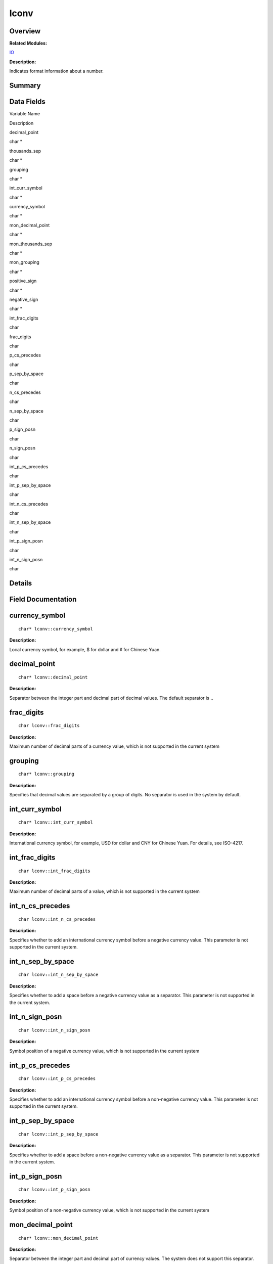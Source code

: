 lconv
=====

**Overview**\ 
--------------

**Related Modules:**

`IO <io.rst>`__

**Description:**

Indicates format information about a number.

**Summary**\ 
-------------

Data Fields
-----------

.. raw:: html

   <table>

.. raw:: html

   <thead align="left">

.. raw:: html

   <tr id="row1475528062084843">

.. raw:: html

   <th class="cellrowborder" valign="top" width="50%" id="mcps1.1.3.1.1">

.. raw:: html

   <p id="p1840828436084843">

Variable Name

.. raw:: html

   </p>

.. raw:: html

   </th>

.. raw:: html

   <th class="cellrowborder" valign="top" width="50%" id="mcps1.1.3.1.2">

.. raw:: html

   <p id="p73811121084843">

Description

.. raw:: html

   </p>

.. raw:: html

   </th>

.. raw:: html

   </tr>

.. raw:: html

   </thead>

.. raw:: html

   <tbody>

.. raw:: html

   <tr id="row697391335084843">

.. raw:: html

   <td class="cellrowborder" valign="top" width="50%" headers="mcps1.1.3.1.1 ">

.. raw:: html

   <p id="p410288841084843">

decimal_point

.. raw:: html

   </p>

.. raw:: html

   </td>

.. raw:: html

   <td class="cellrowborder" valign="top" width="50%" headers="mcps1.1.3.1.2 ">

.. raw:: html

   <p id="p425091977084843">

char \*

.. raw:: html

   </p>

.. raw:: html

   </td>

.. raw:: html

   </tr>

.. raw:: html

   <tr id="row321042107084843">

.. raw:: html

   <td class="cellrowborder" valign="top" width="50%" headers="mcps1.1.3.1.1 ">

.. raw:: html

   <p id="p1515240919084843">

thousands_sep

.. raw:: html

   </p>

.. raw:: html

   </td>

.. raw:: html

   <td class="cellrowborder" valign="top" width="50%" headers="mcps1.1.3.1.2 ">

.. raw:: html

   <p id="p1143417160084843">

char \*

.. raw:: html

   </p>

.. raw:: html

   </td>

.. raw:: html

   </tr>

.. raw:: html

   <tr id="row1293602511084843">

.. raw:: html

   <td class="cellrowborder" valign="top" width="50%" headers="mcps1.1.3.1.1 ">

.. raw:: html

   <p id="p535594865084843">

grouping

.. raw:: html

   </p>

.. raw:: html

   </td>

.. raw:: html

   <td class="cellrowborder" valign="top" width="50%" headers="mcps1.1.3.1.2 ">

.. raw:: html

   <p id="p1153111642084843">

char \*

.. raw:: html

   </p>

.. raw:: html

   </td>

.. raw:: html

   </tr>

.. raw:: html

   <tr id="row1629020336084843">

.. raw:: html

   <td class="cellrowborder" valign="top" width="50%" headers="mcps1.1.3.1.1 ">

.. raw:: html

   <p id="p2085986088084843">

int_curr_symbol

.. raw:: html

   </p>

.. raw:: html

   </td>

.. raw:: html

   <td class="cellrowborder" valign="top" width="50%" headers="mcps1.1.3.1.2 ">

.. raw:: html

   <p id="p328047169084843">

char \*

.. raw:: html

   </p>

.. raw:: html

   </td>

.. raw:: html

   </tr>

.. raw:: html

   <tr id="row1856122984084843">

.. raw:: html

   <td class="cellrowborder" valign="top" width="50%" headers="mcps1.1.3.1.1 ">

.. raw:: html

   <p id="p1563540052084843">

currency_symbol

.. raw:: html

   </p>

.. raw:: html

   </td>

.. raw:: html

   <td class="cellrowborder" valign="top" width="50%" headers="mcps1.1.3.1.2 ">

.. raw:: html

   <p id="p142367368084843">

char \*

.. raw:: html

   </p>

.. raw:: html

   </td>

.. raw:: html

   </tr>

.. raw:: html

   <tr id="row86586516084843">

.. raw:: html

   <td class="cellrowborder" valign="top" width="50%" headers="mcps1.1.3.1.1 ">

.. raw:: html

   <p id="p1254579004084843">

mon_decimal_point

.. raw:: html

   </p>

.. raw:: html

   </td>

.. raw:: html

   <td class="cellrowborder" valign="top" width="50%" headers="mcps1.1.3.1.2 ">

.. raw:: html

   <p id="p684424108084843">

char \*

.. raw:: html

   </p>

.. raw:: html

   </td>

.. raw:: html

   </tr>

.. raw:: html

   <tr id="row1822258054084843">

.. raw:: html

   <td class="cellrowborder" valign="top" width="50%" headers="mcps1.1.3.1.1 ">

.. raw:: html

   <p id="p1770148204084843">

mon_thousands_sep

.. raw:: html

   </p>

.. raw:: html

   </td>

.. raw:: html

   <td class="cellrowborder" valign="top" width="50%" headers="mcps1.1.3.1.2 ">

.. raw:: html

   <p id="p1276615276084843">

char \*

.. raw:: html

   </p>

.. raw:: html

   </td>

.. raw:: html

   </tr>

.. raw:: html

   <tr id="row2040705033084843">

.. raw:: html

   <td class="cellrowborder" valign="top" width="50%" headers="mcps1.1.3.1.1 ">

.. raw:: html

   <p id="p332366405084843">

mon_grouping

.. raw:: html

   </p>

.. raw:: html

   </td>

.. raw:: html

   <td class="cellrowborder" valign="top" width="50%" headers="mcps1.1.3.1.2 ">

.. raw:: html

   <p id="p1817693490084843">

char \*

.. raw:: html

   </p>

.. raw:: html

   </td>

.. raw:: html

   </tr>

.. raw:: html

   <tr id="row1980052657084843">

.. raw:: html

   <td class="cellrowborder" valign="top" width="50%" headers="mcps1.1.3.1.1 ">

.. raw:: html

   <p id="p184012942084843">

positive_sign

.. raw:: html

   </p>

.. raw:: html

   </td>

.. raw:: html

   <td class="cellrowborder" valign="top" width="50%" headers="mcps1.1.3.1.2 ">

.. raw:: html

   <p id="p1967309293084843">

char \*

.. raw:: html

   </p>

.. raw:: html

   </td>

.. raw:: html

   </tr>

.. raw:: html

   <tr id="row1382093518084843">

.. raw:: html

   <td class="cellrowborder" valign="top" width="50%" headers="mcps1.1.3.1.1 ">

.. raw:: html

   <p id="p1492396892084843">

negative_sign

.. raw:: html

   </p>

.. raw:: html

   </td>

.. raw:: html

   <td class="cellrowborder" valign="top" width="50%" headers="mcps1.1.3.1.2 ">

.. raw:: html

   <p id="p1063342861084843">

char \*

.. raw:: html

   </p>

.. raw:: html

   </td>

.. raw:: html

   </tr>

.. raw:: html

   <tr id="row161919066084843">

.. raw:: html

   <td class="cellrowborder" valign="top" width="50%" headers="mcps1.1.3.1.1 ">

.. raw:: html

   <p id="p1272542728084843">

int_frac_digits

.. raw:: html

   </p>

.. raw:: html

   </td>

.. raw:: html

   <td class="cellrowborder" valign="top" width="50%" headers="mcps1.1.3.1.2 ">

.. raw:: html

   <p id="p1347993521084843">

char

.. raw:: html

   </p>

.. raw:: html

   </td>

.. raw:: html

   </tr>

.. raw:: html

   <tr id="row773852423084843">

.. raw:: html

   <td class="cellrowborder" valign="top" width="50%" headers="mcps1.1.3.1.1 ">

.. raw:: html

   <p id="p1680524109084843">

frac_digits

.. raw:: html

   </p>

.. raw:: html

   </td>

.. raw:: html

   <td class="cellrowborder" valign="top" width="50%" headers="mcps1.1.3.1.2 ">

.. raw:: html

   <p id="p66044426084843">

char

.. raw:: html

   </p>

.. raw:: html

   </td>

.. raw:: html

   </tr>

.. raw:: html

   <tr id="row516020685084843">

.. raw:: html

   <td class="cellrowborder" valign="top" width="50%" headers="mcps1.1.3.1.1 ">

.. raw:: html

   <p id="p940276666084843">

p_cs_precedes

.. raw:: html

   </p>

.. raw:: html

   </td>

.. raw:: html

   <td class="cellrowborder" valign="top" width="50%" headers="mcps1.1.3.1.2 ">

.. raw:: html

   <p id="p1688794473084843">

char

.. raw:: html

   </p>

.. raw:: html

   </td>

.. raw:: html

   </tr>

.. raw:: html

   <tr id="row162742246084843">

.. raw:: html

   <td class="cellrowborder" valign="top" width="50%" headers="mcps1.1.3.1.1 ">

.. raw:: html

   <p id="p1092719887084843">

p_sep_by_space

.. raw:: html

   </p>

.. raw:: html

   </td>

.. raw:: html

   <td class="cellrowborder" valign="top" width="50%" headers="mcps1.1.3.1.2 ">

.. raw:: html

   <p id="p1928927493084843">

char

.. raw:: html

   </p>

.. raw:: html

   </td>

.. raw:: html

   </tr>

.. raw:: html

   <tr id="row832185084843">

.. raw:: html

   <td class="cellrowborder" valign="top" width="50%" headers="mcps1.1.3.1.1 ">

.. raw:: html

   <p id="p1857961840084843">

n_cs_precedes

.. raw:: html

   </p>

.. raw:: html

   </td>

.. raw:: html

   <td class="cellrowborder" valign="top" width="50%" headers="mcps1.1.3.1.2 ">

.. raw:: html

   <p id="p760214333084843">

char

.. raw:: html

   </p>

.. raw:: html

   </td>

.. raw:: html

   </tr>

.. raw:: html

   <tr id="row788907980084843">

.. raw:: html

   <td class="cellrowborder" valign="top" width="50%" headers="mcps1.1.3.1.1 ">

.. raw:: html

   <p id="p1735654923084843">

n_sep_by_space

.. raw:: html

   </p>

.. raw:: html

   </td>

.. raw:: html

   <td class="cellrowborder" valign="top" width="50%" headers="mcps1.1.3.1.2 ">

.. raw:: html

   <p id="p1134586030084843">

char

.. raw:: html

   </p>

.. raw:: html

   </td>

.. raw:: html

   </tr>

.. raw:: html

   <tr id="row370828551084843">

.. raw:: html

   <td class="cellrowborder" valign="top" width="50%" headers="mcps1.1.3.1.1 ">

.. raw:: html

   <p id="p936773246084843">

p_sign_posn

.. raw:: html

   </p>

.. raw:: html

   </td>

.. raw:: html

   <td class="cellrowborder" valign="top" width="50%" headers="mcps1.1.3.1.2 ">

.. raw:: html

   <p id="p1421658082084843">

char

.. raw:: html

   </p>

.. raw:: html

   </td>

.. raw:: html

   </tr>

.. raw:: html

   <tr id="row707856434084843">

.. raw:: html

   <td class="cellrowborder" valign="top" width="50%" headers="mcps1.1.3.1.1 ">

.. raw:: html

   <p id="p1024143473084843">

n_sign_posn

.. raw:: html

   </p>

.. raw:: html

   </td>

.. raw:: html

   <td class="cellrowborder" valign="top" width="50%" headers="mcps1.1.3.1.2 ">

.. raw:: html

   <p id="p1463676144084843">

char

.. raw:: html

   </p>

.. raw:: html

   </td>

.. raw:: html

   </tr>

.. raw:: html

   <tr id="row1649561214084843">

.. raw:: html

   <td class="cellrowborder" valign="top" width="50%" headers="mcps1.1.3.1.1 ">

.. raw:: html

   <p id="p1729015380084843">

int_p_cs_precedes

.. raw:: html

   </p>

.. raw:: html

   </td>

.. raw:: html

   <td class="cellrowborder" valign="top" width="50%" headers="mcps1.1.3.1.2 ">

.. raw:: html

   <p id="p700174854084843">

char

.. raw:: html

   </p>

.. raw:: html

   </td>

.. raw:: html

   </tr>

.. raw:: html

   <tr id="row1436045539084843">

.. raw:: html

   <td class="cellrowborder" valign="top" width="50%" headers="mcps1.1.3.1.1 ">

.. raw:: html

   <p id="p876540153084843">

int_p_sep_by_space

.. raw:: html

   </p>

.. raw:: html

   </td>

.. raw:: html

   <td class="cellrowborder" valign="top" width="50%" headers="mcps1.1.3.1.2 ">

.. raw:: html

   <p id="p301213353084843">

char

.. raw:: html

   </p>

.. raw:: html

   </td>

.. raw:: html

   </tr>

.. raw:: html

   <tr id="row1141091968084843">

.. raw:: html

   <td class="cellrowborder" valign="top" width="50%" headers="mcps1.1.3.1.1 ">

.. raw:: html

   <p id="p1395820515084843">

int_n_cs_precedes

.. raw:: html

   </p>

.. raw:: html

   </td>

.. raw:: html

   <td class="cellrowborder" valign="top" width="50%" headers="mcps1.1.3.1.2 ">

.. raw:: html

   <p id="p1828926883084843">

char

.. raw:: html

   </p>

.. raw:: html

   </td>

.. raw:: html

   </tr>

.. raw:: html

   <tr id="row1120048789084843">

.. raw:: html

   <td class="cellrowborder" valign="top" width="50%" headers="mcps1.1.3.1.1 ">

.. raw:: html

   <p id="p1361204856084843">

int_n_sep_by_space

.. raw:: html

   </p>

.. raw:: html

   </td>

.. raw:: html

   <td class="cellrowborder" valign="top" width="50%" headers="mcps1.1.3.1.2 ">

.. raw:: html

   <p id="p1706301667084843">

char

.. raw:: html

   </p>

.. raw:: html

   </td>

.. raw:: html

   </tr>

.. raw:: html

   <tr id="row823572909084843">

.. raw:: html

   <td class="cellrowborder" valign="top" width="50%" headers="mcps1.1.3.1.1 ">

.. raw:: html

   <p id="p1645110217084843">

int_p_sign_posn

.. raw:: html

   </p>

.. raw:: html

   </td>

.. raw:: html

   <td class="cellrowborder" valign="top" width="50%" headers="mcps1.1.3.1.2 ">

.. raw:: html

   <p id="p268414016084843">

char

.. raw:: html

   </p>

.. raw:: html

   </td>

.. raw:: html

   </tr>

.. raw:: html

   <tr id="row1945302906084843">

.. raw:: html

   <td class="cellrowborder" valign="top" width="50%" headers="mcps1.1.3.1.1 ">

.. raw:: html

   <p id="p1797978817084843">

int_n_sign_posn

.. raw:: html

   </p>

.. raw:: html

   </td>

.. raw:: html

   <td class="cellrowborder" valign="top" width="50%" headers="mcps1.1.3.1.2 ">

.. raw:: html

   <p id="p1895312957084843">

char

.. raw:: html

   </p>

.. raw:: html

   </td>

.. raw:: html

   </tr>

.. raw:: html

   </tbody>

.. raw:: html

   </table>

**Details**\ 
-------------

**Field Documentation**\ 
-------------------------

currency_symbol
---------------

::

   char* lconv::currency_symbol

**Description:**

Local currency symbol, for example, $ for dollar and ¥ for Chinese Yuan.

decimal_point
-------------

::

   char* lconv::decimal_point

**Description:**

Separator between the integer part and decimal part of decimal values.
The default separator is **.**.

frac_digits
-----------

::

   char lconv::frac_digits

**Description:**

Maximum number of decimal parts of a currency value, which is not
supported in the current system

grouping
--------

::

   char* lconv::grouping

**Description:**

Specifies that decimal values are separated by a group of digits. No
separator is used in the system by default.

int_curr_symbol
---------------

::

   char* lconv::int_curr_symbol

**Description:**

International currency symbol, for example, USD for dollar and CNY for
Chinese Yuan. For details, see ISO-4217.

int_frac_digits
---------------

::

   char lconv::int_frac_digits

**Description:**

Maximum number of decimal parts of a value, which is not supported in
the current system

int_n_cs_precedes
-----------------

::

   char lconv::int_n_cs_precedes

**Description:**

Specifies whether to add an international currency symbol before a
negative currency value. This parameter is not supported in the current
system.

int_n_sep_by_space
------------------

::

   char lconv::int_n_sep_by_space

**Description:**

Specifies whether to add a space before a negative currency value as a
separator. This parameter is not supported in the current system.

int_n_sign_posn
---------------

::

   char lconv::int_n_sign_posn

**Description:**

Symbol position of a negative currency value, which is not supported in
the current system

int_p_cs_precedes
-----------------

::

   char lconv::int_p_cs_precedes

**Description:**

Specifies whether to add an international currency symbol before a
non-negative currency value. This parameter is not supported in the
current system.

int_p_sep_by_space
------------------

::

   char lconv::int_p_sep_by_space

**Description:**

Specifies whether to add a space before a non-negative currency value as
a separator. This parameter is not supported in the current system.

int_p_sign_posn
---------------

::

   char lconv::int_p_sign_posn

**Description:**

Symbol position of a non-negative currency value, which is not supported
in the current system

mon_decimal_point
-----------------

::

   char* lconv::mon_decimal_point

**Description:**

Separator between the integer part and decimal part of currency values.
The system does not support this separator.

mon_grouping
------------

::

   char* lconv::mon_grouping

**Description:**

Specifies that currency values are separated by a group of digits. No
separator is used in the system by default.

mon_thousands_sep
-----------------

::

   char* lconv::mon_thousands_sep

**Description:**

The currency values are separated by thousands, that is, three digits
form a group. The system does not support this separator.

n_cs_precedes
-------------

::

   char lconv::n_cs_precedes

**Description:**

Specifies whether to add a currency symbol before a negative currency
value. This parameter is not supported in the current system.

n_sep_by_space
--------------

::

   char lconv::n_sep_by_space

**Description:**

Specifies whether to add a space before a negative currency value as a
separator. This parameter is not supported in the current system.

n_sign_posn
-----------

::

   char lconv::n_sign_posn

**Description:**

Symbol position of a negative currency value, which is not supported in
the current system

negative_sign
-------------

::

   char* lconv::negative_sign

**Description:**

Symbol of a negative currency value, which is not supported in the
current system

p_cs_precedes
-------------

::

   char lconv::p_cs_precedes

**Description:**

Specifies whether to add a currency symbol before a non-negative
currency value. This parameter is not supported in the current system.

p_sep_by_space
--------------

::

   char lconv::p_sep_by_space

**Description:**

Specifies whether to add a space before a non-negative currency value as
a separator. This parameter is not supported in the current system.

p_sign_posn
-----------

::

   char lconv::p_sign_posn

**Description:**

Symbol position of a non-negative currency value, which is not supported
in the current system

positive_sign
-------------

::

   char* lconv::positive_sign

**Description:**

Symbol of a non-negative currency value, which is not supported in the
current system

thousands_sep
-------------

::

   char* lconv::thousands_sep

**Description:**

The decimal values are separated by thousands, that is, three digits
form a group. No separator is used in the system by default.
